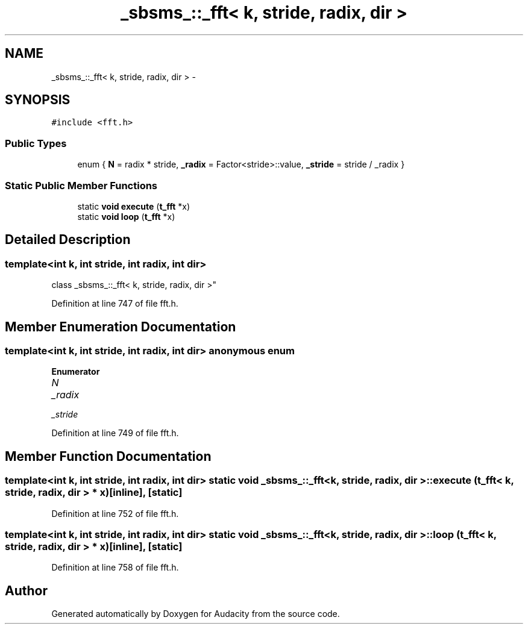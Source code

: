 .TH "_sbsms_::_fft< k, stride, radix, dir >" 3 "Thu Apr 28 2016" "Audacity" \" -*- nroff -*-
.ad l
.nh
.SH NAME
_sbsms_::_fft< k, stride, radix, dir > \- 
.SH SYNOPSIS
.br
.PP
.PP
\fC#include <fft\&.h>\fP
.SS "Public Types"

.in +1c
.ti -1c
.RI "enum { \fBN\fP = radix * stride, \fB_radix\fP = Factor<stride>::value, \fB_stride\fP = stride / _radix }"
.br
.in -1c
.SS "Static Public Member Functions"

.in +1c
.ti -1c
.RI "static \fBvoid\fP \fBexecute\fP (\fBt_fft\fP *x)"
.br
.ti -1c
.RI "static \fBvoid\fP \fBloop\fP (\fBt_fft\fP *x)"
.br
.in -1c
.SH "Detailed Description"
.PP 

.SS "template<int k, int stride, int radix, int dir>
.br
class _sbsms_::_fft< k, stride, radix, dir >"

.PP
Definition at line 747 of file fft\&.h\&.
.SH "Member Enumeration Documentation"
.PP 
.SS "template<int k, int stride, int radix, int dir> anonymous enum"

.PP
\fBEnumerator\fP
.in +1c
.TP
\fB\fIN \fP\fP
.TP
\fB\fI_radix \fP\fP
.TP
\fB\fI_stride \fP\fP
.PP
Definition at line 749 of file fft\&.h\&.
.SH "Member Function Documentation"
.PP 
.SS "template<int k, int stride, int radix, int dir> static \fBvoid\fP \fB_sbsms_::_fft\fP< \fBk\fP, stride, radix, dir >::execute (\fBt_fft\fP< \fBk\fP, stride, radix, dir > * x)\fC [inline]\fP, \fC [static]\fP"

.PP
Definition at line 752 of file fft\&.h\&.
.SS "template<int k, int stride, int radix, int dir> static \fBvoid\fP \fB_sbsms_::_fft\fP< \fBk\fP, stride, radix, dir >::loop (\fBt_fft\fP< \fBk\fP, stride, radix, dir > * x)\fC [inline]\fP, \fC [static]\fP"

.PP
Definition at line 758 of file fft\&.h\&.

.SH "Author"
.PP 
Generated automatically by Doxygen for Audacity from the source code\&.
